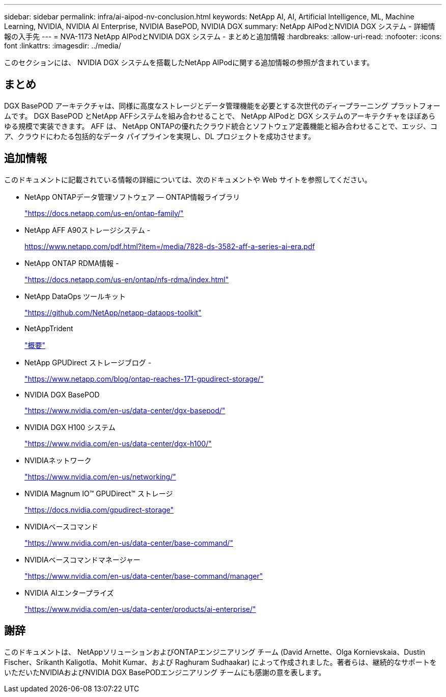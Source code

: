 ---
sidebar: sidebar 
permalink: infra/ai-aipod-nv-conclusion.html 
keywords: NetApp AI, AI, Artificial Intelligence, ML, Machine Learning, NVIDIA, NVIDIA AI Enterprise, NVIDIA BasePOD, NVIDIA DGX 
summary: NetApp AIPodとNVIDIA DGX システム - 詳細情報の入手先 
---
= NVA-1173 NetApp AIPodとNVIDIA DGX システム - まとめと追加情報
:hardbreaks:
:allow-uri-read: 
:nofooter: 
:icons: font
:linkattrs: 
:imagesdir: ../media/


[role="lead"]
このセクションには、 NVIDIA DGX システムを搭載したNetApp AIPodに関する追加情報の参照が含まれています。



== まとめ

DGX BasePOD アーキテクチャは、同様に高度なストレージとデータ管理機能を必要とする次世代のディープラーニング プラットフォームです。  DGX BasePOD とNetApp AFFシステムを組み合わせることで、 NetApp AIPodと DGX システムのアーキテクチャをほぼあらゆる規模で実装できます。  AFF は、 NetApp ONTAPの優れたクラウド統合とソフトウェア定義機能と組み合わせることで、エッジ、コア、クラウドにわたる包括的なデータ パイプラインを実現し、DL プロジェクトを成功させます。



== 追加情報

このドキュメントに記載されている情報の詳細については、次のドキュメントや Web サイトを参照してください。

* NetApp ONTAPデータ管理ソフトウェア — ONTAP情報ライブラリ
+
https://docs.netapp.com/us-en/ontap-family/["https://docs.netapp.com/us-en/ontap-family/"^]

* NetApp AFF A90ストレージシステム -
+
https://www.netapp.com/pdf.html?item=/media/7828-ds-3582-aff-a-series-ai-era.pdf["https://www.netapp.com/pdf.html?item=/media/7828-ds-3582-aff-a-series-ai-era.pdf"]

* NetApp ONTAP RDMA情報 -
+
link:https://docs.netapp.com/us-en/ontap/nfs-rdma/index.html["https://docs.netapp.com/us-en/ontap/nfs-rdma/index.html"]

* NetApp DataOps ツールキット
+
https://github.com/NetApp/netapp-dataops-toolkit["https://github.com/NetApp/netapp-dataops-toolkit"^]

* NetAppTrident
+
link:https://docs.netapp.com/us-en/netapp-solutions-containers/openshift/os-trident-overview.html["概要"^]

* NetApp GPUDirect ストレージブログ -
+
https://www.netapp.com/blog/ontap-reaches-171-gpudirect-storage/["https://www.netapp.com/blog/ontap-reaches-171-gpudirect-storage/"]

* NVIDIA DGX BasePOD
+
https://www.nvidia.com/en-us/data-center/dgx-basepod/["https://www.nvidia.com/en-us/data-center/dgx-basepod/"^]

* NVIDIA DGX H100 システム
+
https://www.nvidia.com/en-us/data-center/dgx-h100/["https://www.nvidia.com/en-us/data-center/dgx-h100/"^]

* NVIDIAネットワーク
+
https://www.nvidia.com/en-us/networking/["https://www.nvidia.com/en-us/networking/"^]

* NVIDIA Magnum IO™ GPUDirect™ ストレージ
+
https://docs.nvidia.com/gpudirect-storage["https://docs.nvidia.com/gpudirect-storage"]

* NVIDIAベースコマンド
+
https://www.nvidia.com/en-us/data-center/base-command/["https://www.nvidia.com/en-us/data-center/base-command/"]

* NVIDIAベースコマンドマネージャー
+
https://www.nvidia.com/en-us/data-center/base-command/manager["https://www.nvidia.com/en-us/data-center/base-command/manager"]

* NVIDIA AIエンタープライズ
+
https://www.nvidia.com/en-us/data-center/products/ai-enterprise/["https://www.nvidia.com/en-us/data-center/products/ai-enterprise/"^]





== 謝辞

このドキュメントは、 NetAppソリューションおよびONTAPエンジニアリング チーム (David Arnette、Olga Kornievskaia、Dustin Fischer、Srikanth Kaligotla、Mohit Kumar、および Raghuram Sudhaakar) によって作成されました。著者らは、継続的なサポートをいただいたNVIDIAおよびNVIDIA DGX BasePODエンジニアリング チームにも感謝の意を表します。
